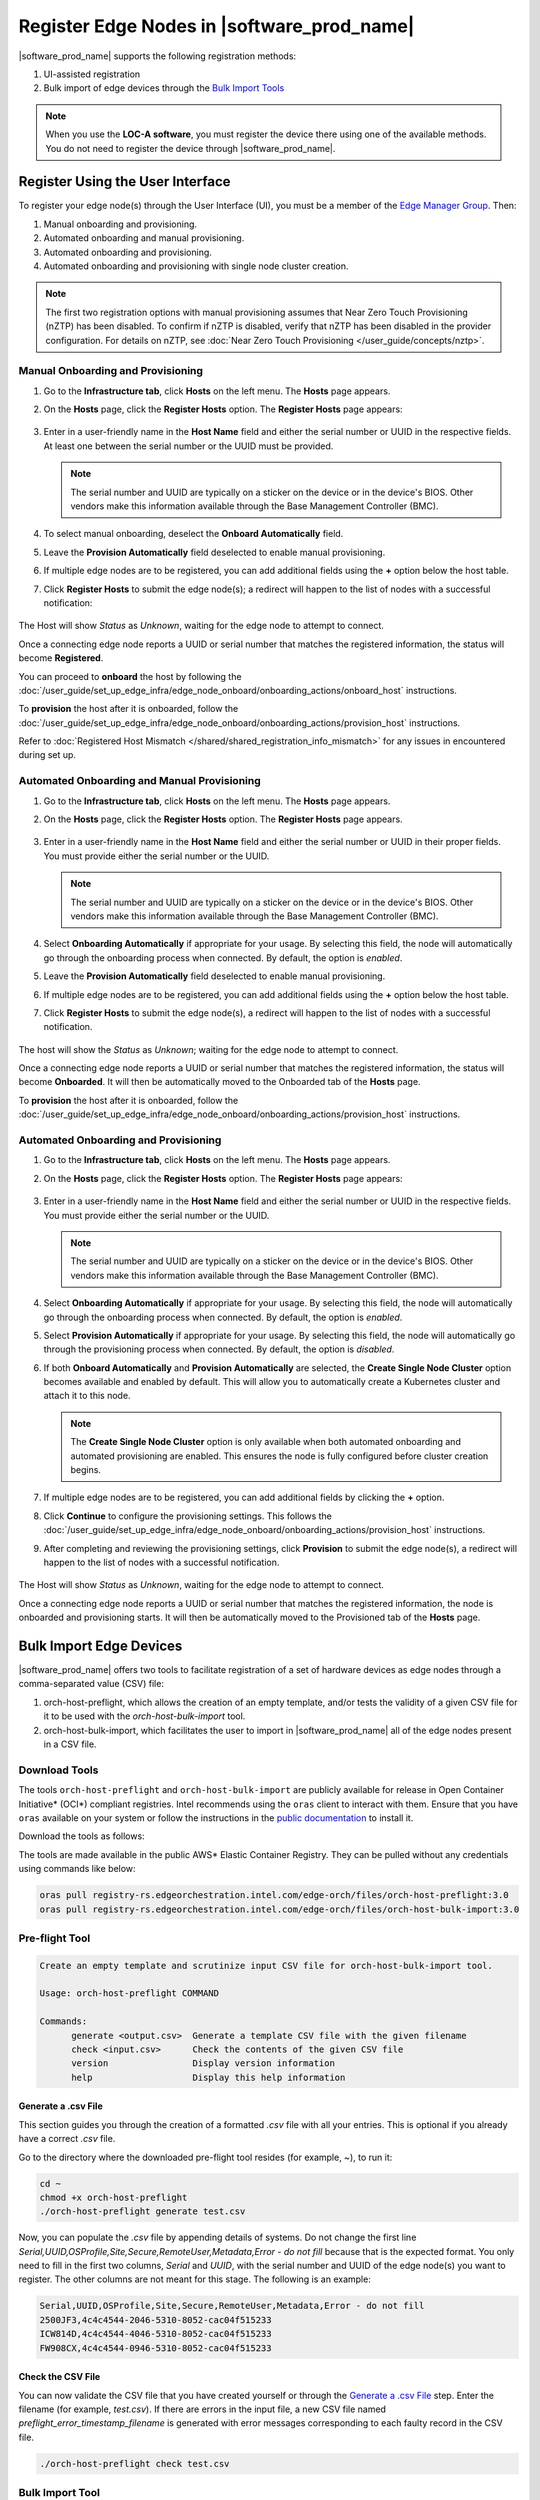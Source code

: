 Register Edge Nodes in |software_prod_name|
============================================

|software_prod_name| supports the following registration methods:

#. UI-assisted registration
#. Bulk import of edge devices through the `Bulk Import Tools <https://github.com/open-edge-platform/infra-core/tree/main/bulk-import-tools>`_

.. note:: When you use the **LOC-A software**, you must register the device there using one of the available methods. You do not need to register the device through |software_prod_name|.

Register Using the User Interface
^^^^^^^^^^^^^^^^^^^^^^^^^^^^^^^^^^^^

To register your edge node(s) through the User Interface (UI), you must be a member
of the `Edge Manager Group <./../../shared/shared_iam_groups.html#project-id-host-manager-group>`__. Then:


#. Manual onboarding and provisioning.
#. Automated onboarding and manual provisioning.
#. Automated onboarding and provisioning.
#. Automated onboarding and provisioning with single node cluster creation.

.. note:: The first two registration options with manual provisioning assumes that Near Zero Touch Provisioning (nZTP) has been disabled. To confirm if nZTP is disabled, verify that nZTP has been disabled in the provider configuration.
   For details on nZTP, see :doc:`Near Zero Touch Provisioning </user_guide/concepts/nztp>`.

Manual Onboarding and Provisioning
~~~~~~~~~~~~~~~~~~~~~~~~~~~~~~~~~~

1. Go to the **Infrastructure tab**, click **Hosts** on the left menu. The **Hosts** page appears.

#. On the **Hosts** page, click the **Register Hosts** option. The **Register Hosts** page appears:

   .. figure:: ../images/register_host.png
      :alt: Register Host

#. Enter in a user-friendly name in the **Host Name** field and either the serial number or UUID in the respective fields.
   At least one between the serial number or the UUID must be provided.

   .. note:: The serial number and UUID are typically on a sticker on the device or in the device's BIOS. Other vendors make this information available through the Base Management Controller (BMC).

#. To select manual onboarding, deselect the **Onboard Automatically** field.

#. Leave the **Provision Automatically** field deselected to enable manual provisioning.

#. If multiple edge nodes are to be registered, you can add additional fields using the **+** option below the host table.

#. Click **Register Hosts** to submit the edge node(s); a redirect will happen to the list of nodes with a successful notification:

   .. figure:: ../images/register_host_success.png
      :alt: Registration successful

The Host will show `Status` as `Unknown`, waiting for the edge node to attempt to connect.

Once a connecting edge node reports a UUID or serial number that matches the registered information, the status will become **Registered**.

You can proceed to **onboard** the host by following the
:doc:`/user_guide/set_up_edge_infra/edge_node_onboard/onboarding_actions/onboard_host` instructions.

To **provision** the host after it is onboarded, follow the
:doc:`/user_guide/set_up_edge_infra/edge_node_onboard/onboarding_actions/provision_host` instructions.

Refer to :doc:`Registered Host Mismatch </shared/shared_registration_info_mismatch>` for any issues in encountered during set up.

Automated Onboarding and Manual Provisioning
~~~~~~~~~~~~~~~~~~~~~~~~~~~~~~~~~~~~~~~~~~~~

1. Go to the **Infrastructure tab**, click **Hosts** on the left menu. The **Hosts** page appears.

#. On the **Hosts** page, click the **Register Hosts** option. The **Register Hosts** page appears.

   .. figure:: ../images/register_host.png
      :alt: Register Host

#. Enter in a user-friendly name in the **Host Name** field and either the serial number or UUID in their proper fields.
   You must provide either the serial number or the UUID.

   .. note:: The serial number and UUID are typically on a sticker on the device or in the device's BIOS. Other vendors make this information available through the Base Management Controller (BMC).

#. Select **Onboarding Automatically** if appropriate for your usage. By selecting this field, the node will automatically go through
   the onboarding process when connected. By default, the option is `enabled`.

#. Leave the **Provision Automatically** field deselected to enable manual provisioning.

#. If multiple edge nodes are to be registered, you can add additional fields using the **+** option below the host table.

#. Click **Register Hosts** to submit the edge node(s), a redirect will happen to the list of nodes with a successful notification.

   .. figure:: ../images/register_host_success.png
      :alt: Registration successful

The host will show the `Status` as `Unknown`; waiting for the edge node to attempt to connect.

Once a connecting edge node reports a UUID or serial number that matches the registered information, the status will become **Onboarded**.
It will then be automatically moved to the Onboarded tab of the **Hosts** page.

To **provision** the host after it is onboarded, follow the
:doc:`/user_guide/set_up_edge_infra/edge_node_onboard/onboarding_actions/provision_host` instructions.

Automated Onboarding and Provisioning
~~~~~~~~~~~~~~~~~~~~~~~~~~~~~~~~~~~~~

1. Go to the **Infrastructure tab**, click **Hosts** on the left menu. The **Hosts** page appears.

#. On the **Hosts** page, click the **Register Hosts** option. The **Register Hosts** page appears:

   .. figure:: ../images/register_host_automatic_provision.png
      :alt: Register Host Automatic Provisioning

#. Enter in a user-friendly name in the **Host Name** field and either the serial number or UUID in the respective fields.
   You must provide either the serial number or the UUID.

   .. note:: The serial number and UUID are typically on a sticker on the device or in the device's BIOS. Other vendors make this information available through the Base Management Controller (BMC).

#. Select **Onboarding Automatically** if appropriate for your usage. By selecting this field, the node will automatically go through
   the onboarding process when connected. By default, the option is `enabled`.

#. Select **Provision Automatically** if appropriate for your usage. By selecting this field, the node will automatically go through
   the provisioning process when connected. By default, the option is `disabled`.

#. If both **Onboard Automatically** and **Provision Automatically** are selected, the **Create Single Node Cluster** option becomes available and enabled by default.
   This will allow you to automatically create a Kubernetes cluster and attach it to this node. 

   .. figure:: ../images/register_host_automatic_cluster.png
      :alt: Register Host Automatic Cluster

   .. note:: The **Create Single Node Cluster** option is only available when both automated onboarding and automated provisioning are enabled. This ensures the node is fully configured before cluster creation begins.

#. If multiple edge nodes are to be registered, you can add additional fields by clicking the **+** option.

#. Click **Continue** to configure the provisioning settings. This follows the
   :doc:`/user_guide/set_up_edge_infra/edge_node_onboard/onboarding_actions/provision_host` instructions.

#. After completing and reviewing the provisioning settings, click **Provision** to submit the edge node(s),
   a redirect will happen to the list of nodes with a successful notification.

   .. figure:: ../images/register_host_success_automatic_provision.png
      :alt: Registration successful

The Host will show `Status` as `Unknown`, waiting for the edge node to attempt to connect.

Once a connecting edge node reports a UUID or serial number that matches the registered information, the node is onboarded and provisioning starts.
It will then be automatically moved to the Provisioned tab of the **Hosts** page.

Bulk Import Edge Devices
^^^^^^^^^^^^^^^^^^^^^^^^^^^^

|software_prod_name| offers two tools to facilitate registration of a set of hardware devices as edge nodes through a comma-separated value (CSV) file:

#. orch-host-preflight, which allows the creation of an empty template, and/or tests the validity of a given CSV file for it to be used with the `orch-host-bulk-import` tool.
#. orch-host-bulk-import, which facilitates the user to import in |software_prod_name| all of the edge nodes present in a CSV file.

Download Tools
~~~~~~~~~~~~~~

The tools ``orch-host-preflight`` and ``orch-host-bulk-import`` are publicly available for release in
Open Container Initiative\* (OCI\*) compliant registries. Intel recommends using the ``oras`` client to interact with them.
Ensure that you have ``oras`` available on your system or follow the instructions in the
`public documentation <https://oras.land/docs/installation>`_ to install it.

Download the tools as follows:

The tools are made available in the public AWS* Elastic Container Registry. They can be pulled without any credentials using commands like below:

.. code-block:: bash

   oras pull registry-rs.edgeorchestration.intel.com/edge-orch/files/orch-host-preflight:3.0
   oras pull registry-rs.edgeorchestration.intel.com/edge-orch/files/orch-host-bulk-import:3.0


Pre-flight Tool
~~~~~~~~~~~~~~~~~~

.. code-block:: bash

   Create an empty template and scrutinize input CSV file for orch-host-bulk-import tool.

   Usage: orch-host-preflight COMMAND

   Commands:
         generate <output.csv>  Generate a template CSV file with the given filename
         check <input.csv>      Check the contents of the given CSV file
         version                Display version information
         help                   Display this help information


Generate a .csv File
---------------------

This section guides you through the creation of a formatted `.csv` file with all your entries.  This is optional if you already have a correct `.csv` file.

Go to the directory where the downloaded pre-flight tool resides (for example, ~), to run it:

.. code-block:: bash

   cd ~
   chmod +x orch-host-preflight
   ./orch-host-preflight generate test.csv

Now, you can populate the `.csv` file by appending details of systems.
Do not change the first line `Serial,UUID,OSProfile,Site,Secure,RemoteUser,Metadata,Error - do not fill` because that is the expected format.
You only need to fill in the first two columns, `Serial` and `UUID`, with the serial number and UUID of the edge node(s) you want to register. The other columns are not meant for this stage.
The following is an example:

.. code-block:: bash

   Serial,UUID,OSProfile,Site,Secure,RemoteUser,Metadata,Error - do not fill
   2500JF3,4c4c4544-2046-5310-8052-cac04f515233
   ICW814D,4c4c4544-4046-5310-8052-cac04f515233
   FW908CX,4c4c4544-0946-5310-8052-cac04f515233

Check the CSV File
--------------------

You can now validate the CSV file that you have created yourself or through the `Generate a .csv File </user_guide/set_up_edge_infra/edge_node_registration.html#generate-a-.csv-file>`__ step.
Enter the filename (for example, `test.csv`). If there are errors in the input file, a new CSV file named `preflight_error_timestamp_filename`
is generated with error messages corresponding to each faulty record in the CSV file.

.. code-block:: bash

   ./orch-host-preflight check test.csv

Bulk Import Tool
~~~~~~~~~~~~~~~~

This section shows how to use a CSV file to import a series of devices as edge nodes:

.. code-block:: bash

   Import host data from input file into the Edge Orchestrator.

   Usage: orch-host-bulk-import COMMAND

   COMMANDS:

   import [OPTIONS] <file> <url>  Import data from given CSV file to orchestrator URL
         file                     Required source CSV file to read data from
         url                      Required Edge Orchestrator URL
   version                        Display version information
   help                           Show this help message

   OPTIONS:

   --onboard                      Optional onboard option. If set, hosts will be automatically onboarded when connected
   --project <name>               Required project name in Edge Orchestrator. Alternatively, set env variable EDGEORCH_PROJECT
   --os-profile <name/id>         Optional operating system profile name/id to configure for hosts. Alternatively, set env variable EDGEORCH_OSPROFILE
   --site <name/id>               Optional site name/id to configure for hosts. Alternatively, set env variable EDGEORCH_SITE
   --secure <value>               Optional security feature to configure for hosts. Alternatively, set env variable EDGEORCH_SECURE. Valid values: true, false
   --remote-user <name/id>        Optional remote user name/id to configure for hosts. Alternatively, set env variable EDGEORCH_REMOTEUSER
   --metadata <data>              Optional metadata to configure for hosts. Alternatively, set env variable EDGEORCH_METADATA. Metadata format: key=value&key=value

The fields `OSProfile`, `Site`, `Secure`, `RemoteUser`, and `Metadata` are used for provisioning configuration of the Edge Node.
`OSProfile`, `Site`, and `RemoteUser` are fields that allow both name and ID to be used.
The `Secure` field is a boolean value that can be set to `true` or `false`. The `Metadata` field is a key-value pair separated by an `=` sign, and multiple key-value pairs are separated by an `&` sign.

#. Do the following before running the bulk import tool:

   i. Complete the CSV file with the provisioning details for the edge nodes you want to register. `OSProfile` is a mandatory field here without which provisioning configuration cannot be completed. Also, be aware that the `OSProfile` and `Secure` fields are related. If `Secure` is set to `true`, the `OSProfile` must support it. If left blank, `Secure` defaults to `false`. The value in other fields are validated before consumption though an empty string is allowed for all of them.
      The following is an example:

      .. code-block:: bash

         Serial,UUID,OSProfile,Site,Secure,RemoteUser,Metadata,Error - do not fill
         2500JF3,4c4c4544-2046-5310-8052-cac04f515233,os-7d650dd1,site-08c1e377,true,localaccount-9dfb57cb,key1=value1&key2=value2,
         ICW814D,4c4c4544-4046-5310-8052-cac04f515233,ubuntu-22.04-lts-generic,Folsom,true,myuser-key,key1=value1&key2=value2,
         FW908CX,4c4c4544-0946-5310-8052-cac04f515233,os-7d650dd1,Folsom,true,myuser-key,key1=value1&key2=value2,

   #. Authenticate with |software_prod_name| before importing hosts. The following are two ways to make credentials available to the tool:

      a. **Environment variables** - Set the username and password in environment variables ``EDGEORCH_USER`` and ``EDGEORCH_PASSWORD``, respectively.
         Replace "myusername" and "mypassword" with your username and password:

         .. code-block:: bash

            export EDGEORCH_USER=myusername
            export EDGEORCH_PASSWORD=mypassword

      #. **Interactive shell** - If you did not provide credentials through environment variables, the tool will prompt for them during invocation, as follows. Replace "myusername" and "mypassword" with your username and password:

         .. code-block:: bash

            $ ./orch-host-bulk-import import test.csv https://api.CLUSTER_FQDN
            Importing hosts from file: test.csv to server: https://api.CLUSTER_FQDN
            Checking CSV file: test.csv
            Enter Username: myusername
            Enter Password: mypassword

   #. Either set the project name in the environment or pass it later as a parameter to the import command. The following are examples:

      .. code-block:: bash

         export EDGEORCH_PROJECT=myproject

      .. code-block:: bash

         ./orch-host-bulk-import import --project myproject test.csv https://api.kind.internal

   #. There are several other optional parameters that can be set in the environment or passed as optional parameters to the import command. The following are examples:

      .. code-block:: bash

         export EDGEORCH_OSPROFILE=myosprofile
         export EDGEORCH_SITE=mysite
         export EDGEORCH_SECURE=true
         export EDGEORCH_REMOTEUSER=myremoteuser
         export EDGEORCH_METADATA=key1=value1&key2=value2

      .. code-block:: bash

         ./orch-host-bulk-import import --onboard --os-profile myosprofile --site mysite --secure true --remote-user myremoteuser --metadata key1=value1&key2=value2 test.csv https://api.kind.internal

   .. note:: For all the options (except onboard), if optional parameter is passed along with the environment variable set, the optional parameter will take precedence. If either the environment variable or the optional parameter is set, they act as global values for the corresponding field in the input file and override the local value for all rows.

#. Run the bulk import tool. Go to the directory where you have downloaded the file (e.g. ~).
   The URL in the command is a mandatory argument that points the tool towards the |software_prod_name| where the devices will be registered.
   Replace test.csv with your CSV filename, and CLUSTER_FQDN with the name of the domain used during installation:

    .. code-block:: bash

       cd ~
       chmod +x orch-host-bulk-import
       ./orch-host-bulk-import import test.csv https://api.CLUSTER_FQDN

#. The tool also has the `--onboard` option which, if specified, will signal that all the hosts in the CSV file will be automatically onboarded once they connect. For example:

    .. code-block:: bash

      ./orch-host-bulk-import import --onboard test.csv https://api.CLUSTER_FQDN

#. The bulk import tool validates the input file again, similar to the pre-flight tool, and generates an error report if validation fails.
   If validation passes, the bulk import tool proceeds to the registration phase.
   For each host registration that succeeds, expect output similar to the following at the console:

    .. code-block:: bash

      ✔ Host Serial number : 2500JF3  UUID : 4c4c4544-2046-5310-8052-cac04f515233 registered. Name : host-a835ac40
      ✔ Host Serial number : ICW814D  UUID : 4c4c4544-4046-5310-8052-cac04f515233 registered. Name : host-17f57696
      ✔ Host Serial number : FW908CX  UUID : 4c4c4544-0946-5310-8052-cac04f515233 registered. Name : host-7bd98ae8
      CSV import successful

#. If there are errors during registration, a new CSV file with the name ``import_error_timestamp_filename`` is generated with each failed line having a corresponding error message.

Example of invocation and failure:

   .. code-block:: bash

      $ ./orch-host-bulk-import import --onboard --project testProject test.csv https://api.CLUSTER_FQDN
      Importing hosts from file: test.csv to server: https://api.CLUSTER_FQDN
      Onboarding is enabled
      Checking CSV file: test.csv
      Generating error file: import_error_2025-04-15T18:28:44+05:30_test.csv
      error: Failed to import all hosts


      $ cat import_error_2025-04-15T18\:28\:44+05\:30_test.csv
      Serial,UUID,OSProfile,Site,Secure,RemoteUser,Metadata,Error - do not fill
      FW908CX,4c4c4544-0946-5310-8052-cac04f515233,os-7d650dd1,Folsom,true,myuser-key,key1=value1&key2=value2,Host already registered
